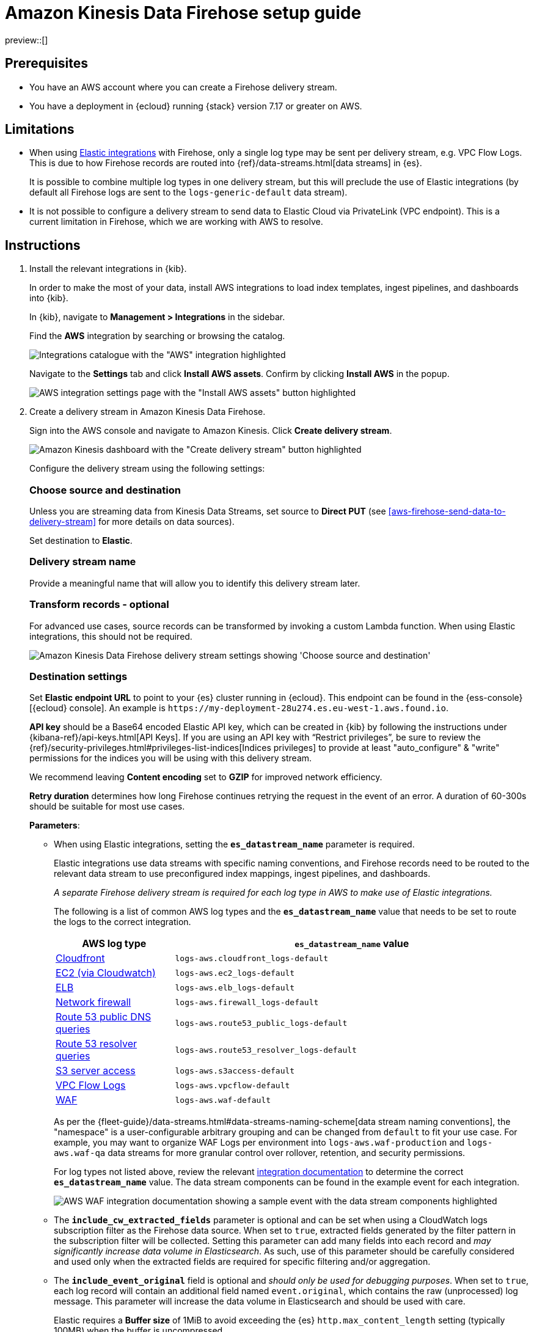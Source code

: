 [[aws-firehose-setup-guide]]
// <h3>
= Amazon Kinesis Data Firehose setup guide

preview::[]

[[aws-firehose-prerequisites]]
// <h4>
== Prerequisites

* You have an AWS account where you can create a Firehose delivery stream.

* You have a deployment in {ecloud} running {stack} version 7.17 or greater on AWS.

[[aws-firehose-limitations]]
// <h4>
== Limitations

* When using https://www.elastic.co/integrations[Elastic integrations] with Firehose, only a single log type may be sent per delivery stream, e.g. VPC Flow Logs.
This is due to how Firehose records are routed into {ref}/data-streams.html[data streams] in {es}.
+
It is possible to combine multiple log types in one delivery stream, but this will preclude the use of Elastic integrations (by default all Firehose logs are sent to the `logs-generic-default` data stream).

* It is not possible to configure a delivery stream to send data to Elastic Cloud via PrivateLink (VPC endpoint).
This is a current limitation in Firehose, which we are working with AWS to resolve. 

[[aws-firehose-instructions]]
// <h4>
== Instructions

. [[aws-firehose-install-integrations]] Install the relevant integrations in {kib}.
+
--
In order to make the most of your data, install AWS integrations to load index templates, ingest pipelines, and dashboards into {kib}. 

In {kib}, navigate to *Management > Integrations* in the sidebar. 
 
Find the *AWS* integration by searching or browsing the catalog.

[role="screenshot"]
image::./images/firehose-integrations-page.png[Integrations catalogue with the "AWS" integration highlighted]
 
Navigate to the *Settings* tab and click *Install AWS assets*.
Confirm by clicking *Install AWS* in the popup. 
 
[role="screenshot"]
image::./images/firehose-integrations-install-assets.png[AWS integration settings page with the "Install AWS assets" button highlighted]
--
 
. [[aws-firehose-create-delivery-stream]] Create a delivery stream in Amazon Kinesis Data Firehose.
+
--
Sign into the AWS console and navigate to Amazon Kinesis.
Click *Create delivery stream*.
 
[role="screenshot"]
image::./images/firehose-create-delivery-stream.png[Amazon Kinesis dashboard with the "Create delivery stream" button highlighted]

Configure the delivery stream using the following settings:
[discrete]
[[aws-firehose-config-source-and-destination]]
// <h6>
=== Choose source and destination   
Unless you are streaming data from Kinesis Data Streams, set source to *Direct PUT* (see <<aws-firehose-send-data-to-delivery-stream>> for more details on data sources).

Set destination to *Elastic*.
[discrete]
[[aws-firehose-config-delivery-stream-name]]
// <h6>
=== Delivery stream name
Provide a meaningful name that will allow you to identify this delivery stream later.
[discrete]
[[aws-firehose-config-transform-records]]
// <h6>
=== Transform records - optional
For advanced use cases, source records can be transformed by invoking a custom Lambda function.
When using Elastic integrations, this should not be required. 

[role="screenshot"]
image::./images/firehose-config-1.png[Amazon Kinesis Data Firehose delivery stream settings showing 'Choose source and destination', 'Delivery stream name' and 'Transform records' sections]
[discrete]
[[aws-firehose-config-destination-settings]]
// <h6>
=== Destination settings
Set *Elastic endpoint URL* to point to your {es} cluster running in {ecloud}.
This endpoint can be found in the {ess-console}[{ecloud} console].
An example is `\https://my-deployment-28u274.es.eu-west-1.aws.found.io`.

*API key* should be a Base64 encoded Elastic API key, which can be created in {kib} by following the instructions under {kibana-ref}/api-keys.html[API Keys].
If you are using an API key with “Restrict privileges”, be sure to review the {ref}/security-privileges.html#privileges-list-indices[Indices privileges] to provide at least  "auto_configure" & "write" permissions for the indices you will be using with this delivery stream.

We recommend leaving *Content encoding* set to *GZIP* for improved network efficiency. 

*Retry duration* determines how long Firehose continues retrying the request in the event of an error.
A duration of 60-300s should be suitable for most use cases.

*Parameters*:

* When using Elastic integrations, setting the *`es_datastream_name`* parameter is required.
+
Elastic integrations use data streams with specific naming conventions, and Firehose records need to be routed to the relevant data stream to use preconfigured index mappings, ingest pipelines, and dashboards.
+
_A separate Firehose delivery stream is required for each log type in AWS to make use of Elastic integrations._
+
The following is a list of common AWS log types and the *`es_datastream_name`* value that needs to be set to route the logs to the correct integration.
+
[cols="1,3"]
|===
| AWS log type | *`es_datastream_name`* value

| https://docs.elastic.co/en/integrations/aws/cloudfront[Cloudfront]
| `logs-aws.cloudfront_logs-default`

| https://docs.elastic.co/en/integrations/aws/ec2[EC2 (via Cloudwatch)]
| `logs-aws.ec2_logs-default`

| https://docs.elastic.co/en/integrations/aws/elb[ELB]
| `logs-aws.elb_logs-default`

| https://docs.elastic.co/en/integrations/aws/firewall[Network firewall]
| `logs-aws.firewall_logs-default`

| https://docs.elastic.co/en/integrations/aws/route53[Route 53 public DNS queries]
| `logs-aws.route53_public_logs-default`

| https://docs.elastic.co/en/integrations/aws/route53[Route 53 resolver queries]
| `logs-aws.route53_resolver_logs-default`

| https://docs.elastic.co/en/integrations/aws/s3[S3 server access]
| `logs-aws.s3access-default`

| https://docs.elastic.co/en/integrations/aws/vpcflow[VPC Flow Logs]
| `logs-aws.vpcflow-default`

| https://docs.elastic.co/en/integrations/aws/waf[WAF]
| `logs-aws.waf-default`

|===
+
As per the {fleet-guide}/data-streams.html#data-streams-naming-scheme[data stream naming conventions], the "namespace" is a user-configurable arbitrary grouping and can be changed from `default` to fit your use case. For example, you may want to organize WAF Logs per environment into `logs-aws.waf-production` and `logs-aws.waf-qa` data streams for more granular control over rollover, retention, and security permissions.
+
For log types not listed above, review the relevant https://docs.elastic.co/integrations/aws[integration documentation] to determine the correct *`es_datastream_name`* value.
The data stream components can be found in the example event for each integration.
+
[role="screenshot"]
image::./images/firehose-integration-data-stream.png[AWS WAF integration documentation showing a sample event with the data stream components highlighted]

* The *`include_cw_extracted_fields`* parameter is optional and can be set when using a CloudWatch logs subscription filter as the Firehose data source. 
When set to `true`, extracted fields generated by the filter pattern in the subscription filter will be collected.
Setting this parameter can add many fields into each record and _may significantly increase data volume in Elasticsearch_.
As such, use of this parameter should be carefully considered and used only when the extracted fields are required for specific filtering and/or aggregation.

* The *`include_event_original`* field is optional and _should only be used for debugging purposes_.
When set to `true`, each log record will contain an additional field named `event.original`, which contains the raw (unprocessed) log message.
This parameter will increase the data volume in Elasticsearch and should be used with care.
+
Elastic requires a *Buffer size* of 1MiB to avoid exceeding the {es} `http.max_content_length` setting (typically 100MB) when the buffer is uncompressed.
+
The default *Buffer interval* of 60s is recommended to ensure data freshness in Elastic.
[role="screenshot"]
image::./images/firehose-config-2.png[Amazon Kinesis Data Firehose delivery stream settings showing 'Destination settings' section]

[discrete]
[[aws-firehose-config-backup-settings]]
// <h6>
=== Backup settings
It's recommended to configure S3 backup for failed records.
It's then possible to configure workflows to automatically re-try failed records, for example using {observability-guide}/aws-elastic-serverless-forwarder.html[Elastic Serverless Forwarder].
[role="screenshot"]
image::./images/firehose-config-3.png[Amazon Kinesis Data Firehose delivery stream settings showing 'Backup settings' section]
Whilst Firehose guarantees at-least-once delivery of data to the destination, if your data is highly sensitive, it's also recommended to backup all records to S3 in case there are any ingest issues in Elasticsearch.
--

. [[aws-firehose-send-data-to-delivery-stream]] Send data to the Firehose delivery stream.
+
--
Consult the https://docs.aws.amazon.com/firehose/latest/dev/basic-write.html[AWS documentation] for details on how to configure a variety of log sources to send data to Firehose delivery streams.

Several services support writing data directly to delivery streams, including Cloudwatch logs. 
In addition, there are other ways to create streaming data pipelines to Firehose, e.g. https://aws.amazon.com/blogs/big-data/streaming-data-from-amazon-s3-to-amazon-kinesis-data-streams-using-aws-dms/[using AWS DMS].

An example workflow for sending VPC Flow Logs to Firehose would be: 
 
* Publish VPC Flow Logs to a Cloudwatch log group. To learn how, refer to the https://docs.aws.amazon.com/vpc/latest/userguide/flow-logs-cwl.html[AWS documentation about publishing flow logs].
* Create a subscription filter in the CloudWatch log group to the Firehose delivery stream. To learn how, refer to the https://docs.aws.amazon.com/AmazonCloudWatch/latest/logs/SubscriptionFilters.html#FirehoseExample[AWS documentation about using subscription filters].
--
